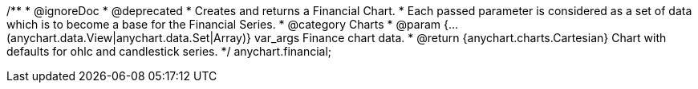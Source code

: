 /**
 * @ignoreDoc
 * @deprecated
 * Creates and returns a Financial Chart.
 * Each passed parameter is considered as a set of data which is to become a base for the Financial Series.
 * @category Charts
 * @param {...(anychart.data.View|anychart.data.Set|Array)} var_args Finance chart data.
 * @return {anychart.charts.Cartesian} Chart with defaults for ohlc and candlestick series.
 */
anychart.financial;

